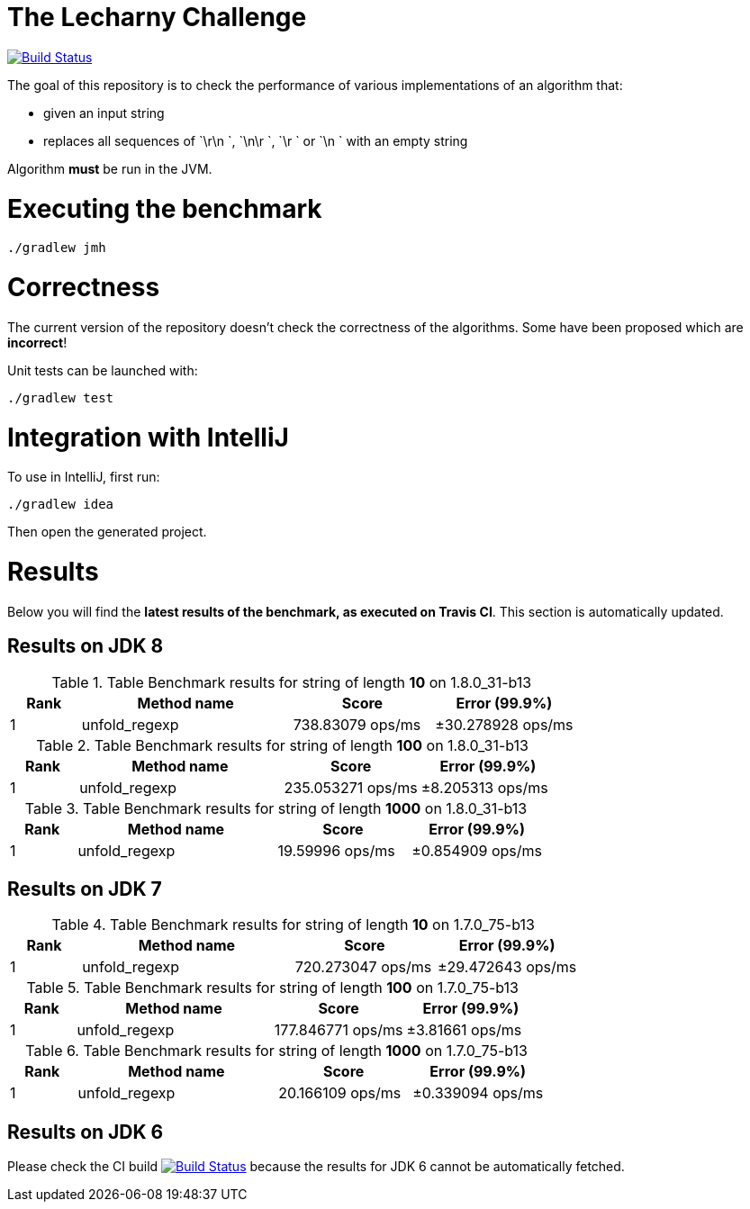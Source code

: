 = The Lecharny Challenge

image:https://travis-ci.org/melix/lecharny-challenge.svg?branch=master["Build Status", link="https://travis-ci.org/melix/lecharny-challenge"]

The goal of this repository is to check the performance of various implementations of an algorithm that:

* given an input string
* replaces all sequences of `\r\n `, `\n\r `, `\r ` or `\n ` with an empty string

Algorithm *must* be run in the JVM.

= Executing the benchmark

----
./gradlew jmh
----

= Correctness

The current version of the repository doesn't check the correctness of the algorithms. Some have been proposed which
are *incorrect*!

Unit tests can be launched with:

----
./gradlew test
----

= Integration with IntelliJ

To use in IntelliJ, first run:

----
./gradlew idea
----

Then open the generated project.

= Results

Below you will find the *latest results of the benchmark, as executed on Travis CI*. This section is automatically
updated.

// PLEASE DO NOT EDIT BELOW.
// See gradle/results.gradle to understand why!

== Results on JDK 8

// start::jdk8
[cols="1,3,2,2", options="header"]
.Table Benchmark results for string of length *10* on 1.8.0_31-b13
|===
|Rank |Method name |Score | Error (99.9%)
|1
|unfold_regexp
|738.83079 ops/ms
|±30.278928 ops/ms

|===

[cols="1,3,2,2", options="header"]
.Table Benchmark results for string of length *100* on 1.8.0_31-b13
|===
|Rank |Method name |Score | Error (99.9%)
|1
|unfold_regexp
|235.053271 ops/ms
|±8.205313 ops/ms

|===

[cols="1,3,2,2", options="header"]
.Table Benchmark results for string of length *1000* on 1.8.0_31-b13
|===
|Rank |Method name |Score | Error (99.9%)
|1
|unfold_regexp
|19.59996 ops/ms
|±0.854909 ops/ms

|===

// end::jdk8

== Results on JDK 7

// start::jdk7
[cols="1,3,2,2", options="header"]
.Table Benchmark results for string of length *10* on 1.7.0_75-b13
|===
|Rank |Method name |Score | Error (99.9%)
|1
|unfold_regexp
|720.273047 ops/ms
|±29.472643 ops/ms

|===

[cols="1,3,2,2", options="header"]
.Table Benchmark results for string of length *100* on 1.7.0_75-b13
|===
|Rank |Method name |Score | Error (99.9%)
|1
|unfold_regexp
|177.846771 ops/ms
|±3.81661 ops/ms

|===

[cols="1,3,2,2", options="header"]
.Table Benchmark results for string of length *1000* on 1.7.0_75-b13
|===
|Rank |Method name |Score | Error (99.9%)
|1
|unfold_regexp
|20.166109 ops/ms
|±0.339094 ops/ms

|===

// end::jdk7

== Results on JDK 6

// start::jdk6
Please check the CI build image:https://travis-ci.org/melix/lecharny-challenge.svg?branch=master["Build Status", link="https://travis-ci.org/melix/lecharny-challenge"]
because the results for JDK 6 cannot be automatically fetched.
// end::jdk6

